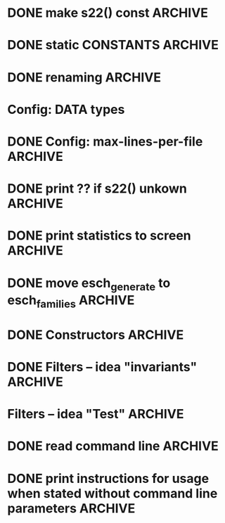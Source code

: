 * DONE make s22() const                                             :ARCHIVE:
introduce method 
   compute_KS_invariants()
to Space, Space_family & Deque_of_Space_families

* DONE static CONSTANTS                                             :ARCHIVE:
for s22() unkown        (not yet computed)
for s22() uncomputable  (condition C fails)
* DONE renaming                                                     :ARCHIVE:
Space_family             -->  SpaceTuple
Deque_of_Space_families  -->  SpaceTupleList
   
* Config: DATA types
* DONE Config: max-lines-per-file                                   :ARCHIVE:
* DONE print ?? if s22() unkown                                     :ARCHIVE:
print WARNING if condition C fails
* DONE print statistics to screen                                   :ARCHIVE:
* DONE move esch_generate to esch_families                          :ARCHIVE:
* DONE Constructors                                                 :ARCHIVE:
* DONE Filters -- idea "invariants"                                 :ARCHIVE:

HomotopyClass(E1) returns "tuple" |s22|, sgn(s22,s), |s|, |r|
(of type deque<boost::variant<long, rational<long long>>)

vector<boost::variant<...>> homotopyClass(const Space &E)
{
   my_var.pushback(|s22|), 
   my_var.pushback(sign(s22,s)), 
   ... 
   return my_var
}

class IsoClass
{
}



class HomotopyClass : parent IsoClass
{
  rational abs_s22
  long abs_s2
  int sign
  long r
  long abs_s


}


* Filters -- idea "Test"                                            :ARCHIVE:
user interface:

   Test::HomotopyClass.is_equal(E1,E2)


** esch_tests.h:

Test
   is_equal(E1,E2)
   is_greater(E1,E2)

Test::HomotopyClass
   equal(E1,E2):
   - |s22|, sgn(s22,s), |s|, |r| agree
   greater(E1,E2):
   - |s22|, sgn(s22,s), |s|, |r|  

Test::TangentialHomotopyClass
   - Test::HomotopyClass.is_equal & p agrees
   - ....

Test::Homeomorphism
   - Test::HomotopyClass.is_equal & |s2| & sign(s2,s) agree
   - ...

** esch_families:   <-- should include esch_generate

Deque_of_Space_families:
   + method generate_rs_families
   + method filter
     pass above Test objects as parameter

** aux_math:

sgn(p/q,s) =  1 if 1/2 > p/q > 0 and s > 0
sgn(p/q,s) =  0 if 1/2 = p/q  OR  p/q = 0  OR  s = 0
sgn(p/q,s) = -1 if (1/2 > p/q > 0  and s < 0)  OR  (0 > p/q > -1/2  and s > 0)

To compute it, define
    sgn(s) = 1 / 0 / -1
  sgn(p/q) = 1 / 0 / -1
and multiply these together.


** OLD TEST CODE

class Test
{
  static bool equal(const Space& E1, const Space& E2); //placeholder for overloading later
  static bool greater(const Space& E1, const Space& E2); //placeholder for overloading later
};
class HomotopyClass : Test
{
  static bool equal(const Space& E1, const Space& E2)
  {
    if (abs(E1.s22()) != abs(E2.s22())) return false;
    if (sign(E1.s22)*sign(E1.s()) != sign(E1.s22)*sign(E2.s())) return false;
    if (abs(E1.s()) != abs(E2.s())) return false;
    if (abs(E1.r()) != abs(E2.r())) return false;
  }
  static int compareHomotopyClass(const Space& E1, const Space&E2)
  { 
    if (abs(E1.s22()) > abs(E2.s22())) return 1;
    if (abs(E1.s22()) < abs(E2.s22())) return -1;
    if (sign(E1.s22())*sign(E1.s()) > sign(E2.s22())*sign(E2.s())) return 1;
    if (sign(E1.s22())*sign(E1.s()) < sign(E2.s22())*sign(E2.s())) return -1;
    if (abs(E1.s()) > abs(E2.s())) return 1;
    if (abs(E1.s()) < abs(E2.s())) return -1;
    if (abs(E1.r()) > abs(E2.r())) return 1;
    if (abs(E1.s()) <= abs(E2.s())) return -1;
  }
} homotopyClass;

class TangentialHomotopyClass : Test
{
  static bool equal(const Space& E1, const Space& E2)
  {
    if (abs(E1.s22()) != abs(E2.s22())) return false;
    if (sign(E1.s22)*sign(E1.s()) != sign(E1.s22)*sign(E2.s())) return false;
    if (abs(E1.s()) != abs(E2.s())) return false;
    if (abs(E1.r()) != abs(E2.r())) return false;
  }
  static bool greater(const Space& E1, const Space&E2)
  { 
    if (abs(E1.s22()) > abs(E2.s22())) return true;
    if (abs(E1.s22()) < abs(E2.s22())) return false;
    if (sign(E1.s22())*sign(E1.s()) > sign(E2.s22())*sign(E2.s())) return true;
    if (sign(E1.s22())*sign(E1.s()) < sign(E2.s22())*sign(E2.s())) return false;
    if (abs(E1.s()) > abs(E2.s())) return true;
    if (abs(E1.s()) < abs(E2.s())) return false;
    if (abs(E1.r()) > abs(E2.r())) return true;
    if (abs(E1.s()) <= abs(E2.s())) return false;
  }
};
   
* DONE read command line                                            :ARCHIVE:
  
* DONE print instructions for usage when stated without command line parameters  :ARCHIVE:
